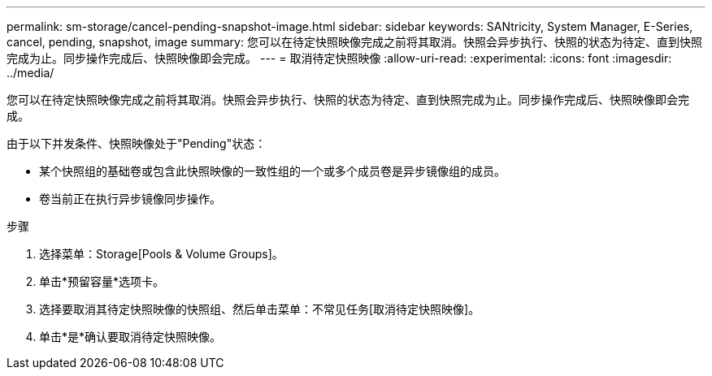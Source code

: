 ---
permalink: sm-storage/cancel-pending-snapshot-image.html 
sidebar: sidebar 
keywords: SANtricity, System Manager, E-Series, cancel, pending, snapshot, image 
summary: 您可以在待定快照映像完成之前将其取消。快照会异步执行、快照的状态为待定、直到快照完成为止。同步操作完成后、快照映像即会完成。 
---
= 取消待定快照映像
:allow-uri-read: 
:experimental: 
:icons: font
:imagesdir: ../media/


[role="lead"]
您可以在待定快照映像完成之前将其取消。快照会异步执行、快照的状态为待定、直到快照完成为止。同步操作完成后、快照映像即会完成。

由于以下并发条件、快照映像处于"Pending"状态：

* 某个快照组的基础卷或包含此快照映像的一致性组的一个或多个成员卷是异步镜像组的成员。
* 卷当前正在执行异步镜像同步操作。


.步骤
. 选择菜单：Storage[Pools & Volume Groups]。
. 单击*预留容量*选项卡。
. 选择要取消其待定快照映像的快照组、然后单击菜单：不常见任务[取消待定快照映像]。
. 单击*是*确认要取消待定快照映像。

